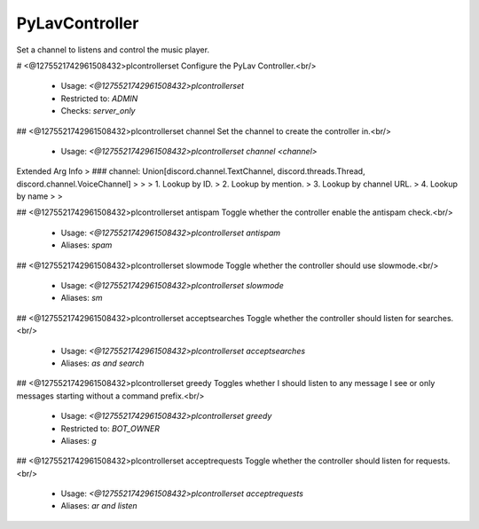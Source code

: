 PyLavController
===============

Set a channel to listens and control the music player.

# <@1275521742961508432>plcontrollerset
Configure the PyLav Controller.<br/>
 - Usage: `<@1275521742961508432>plcontrollerset`
 - Restricted to: `ADMIN`
 - Checks: `server_only`


## <@1275521742961508432>plcontrollerset channel
Set the channel to create the controller in.<br/>
 - Usage: `<@1275521742961508432>plcontrollerset channel <channel>`
Extended Arg Info
> ### channel: Union[discord.channel.TextChannel, discord.threads.Thread, discord.channel.VoiceChannel]
> 
> 
>     1. Lookup by ID.
>     2. Lookup by mention.
>     3. Lookup by channel URL.
>     4. Lookup by name
> 
>     


## <@1275521742961508432>plcontrollerset antispam
Toggle whether the controller enable the antispam check.<br/>
 - Usage: `<@1275521742961508432>plcontrollerset antispam`
 - Aliases: `spam`


## <@1275521742961508432>plcontrollerset slowmode
Toggle whether the controller should use slowmode.<br/>
 - Usage: `<@1275521742961508432>plcontrollerset slowmode`
 - Aliases: `sm`


## <@1275521742961508432>plcontrollerset acceptsearches
Toggle whether the controller should listen for searches.<br/>
 - Usage: `<@1275521742961508432>plcontrollerset acceptsearches`
 - Aliases: `as and search`


## <@1275521742961508432>plcontrollerset greedy
Toggles whether I should listen to any message I see or only messages starting without a command prefix.<br/>
 - Usage: `<@1275521742961508432>plcontrollerset greedy`
 - Restricted to: `BOT_OWNER`
 - Aliases: `g`


## <@1275521742961508432>plcontrollerset acceptrequests
Toggle whether the controller should listen for requests.<br/>
 - Usage: `<@1275521742961508432>plcontrollerset acceptrequests`
 - Aliases: `ar and listen`


